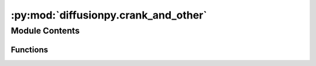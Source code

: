 :py:mod:`diffusionpy.crank_and_other`
=====================================

.. py:module:: diffusionpy.crank_and_other


Module Contents
---------------


Functions
~~~~~~~~~

.. autoapisummary::

   diffusionpy.crank_and_other.crank
   diffusionpy.crank_and_other.Relaxation
   diffusionpy.crank_and_other.BHModel
   diffusionpy.crank_and_other.BHX



.. py:function:: crank(t, kf, mfinfty)

   cranks equation for diffusion


.. py:function:: Relaxation(t, kr, nr, mrinfty)

   "used by the Hophenberg modification


.. py:function:: BHModel(t, kf, kr, nr, mfinfty, mrinfty)

   "Berens and Hopfenberg modification of crank equation for relaxation


.. py:function:: BHX(t, kf, kr, nr, X0, Xinfty, mfinfty, mrinfty)

   "used by the Hophenberg modification


